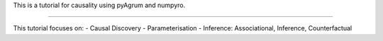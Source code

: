 This is a tutorial for causality using pyAgrum and numpyro. 

=======================================

This tutorial focuses on: 
- Causal Discovery 
- Parameterisation 
- Inference: Associational, Inference, Counterfactual 
